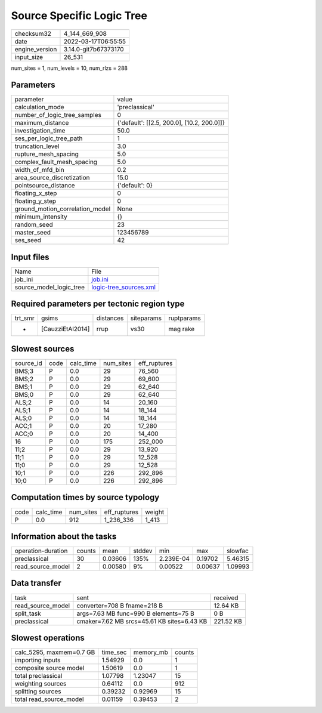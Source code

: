 Source Specific Logic Tree
==========================

+----------------+----------------------+
| checksum32     | 4_144_669_908        |
+----------------+----------------------+
| date           | 2022-03-17T06:55:55  |
+----------------+----------------------+
| engine_version | 3.14.0-git7b67373170 |
+----------------+----------------------+
| input_size     | 26_531               |
+----------------+----------------------+

num_sites = 1, num_levels = 10, num_rlzs = 288

Parameters
----------
+---------------------------------+--------------------------------------------+
| parameter                       | value                                      |
+---------------------------------+--------------------------------------------+
| calculation_mode                | 'preclassical'                             |
+---------------------------------+--------------------------------------------+
| number_of_logic_tree_samples    | 0                                          |
+---------------------------------+--------------------------------------------+
| maximum_distance                | {'default': [[2.5, 200.0], [10.2, 200.0]]} |
+---------------------------------+--------------------------------------------+
| investigation_time              | 50.0                                       |
+---------------------------------+--------------------------------------------+
| ses_per_logic_tree_path         | 1                                          |
+---------------------------------+--------------------------------------------+
| truncation_level                | 3.0                                        |
+---------------------------------+--------------------------------------------+
| rupture_mesh_spacing            | 5.0                                        |
+---------------------------------+--------------------------------------------+
| complex_fault_mesh_spacing      | 5.0                                        |
+---------------------------------+--------------------------------------------+
| width_of_mfd_bin                | 0.2                                        |
+---------------------------------+--------------------------------------------+
| area_source_discretization      | 15.0                                       |
+---------------------------------+--------------------------------------------+
| pointsource_distance            | {'default': 0}                             |
+---------------------------------+--------------------------------------------+
| floating_x_step                 | 0                                          |
+---------------------------------+--------------------------------------------+
| floating_y_step                 | 0                                          |
+---------------------------------+--------------------------------------------+
| ground_motion_correlation_model | None                                       |
+---------------------------------+--------------------------------------------+
| minimum_intensity               | {}                                         |
+---------------------------------+--------------------------------------------+
| random_seed                     | 23                                         |
+---------------------------------+--------------------------------------------+
| master_seed                     | 123456789                                  |
+---------------------------------+--------------------------------------------+
| ses_seed                        | 42                                         |
+---------------------------------+--------------------------------------------+

Input files
-----------
+-------------------------+----------------------------------------------------+
| Name                    | File                                               |
+-------------------------+----------------------------------------------------+
| job_ini                 | `job.ini <job.ini>`_                               |
+-------------------------+----------------------------------------------------+
| source_model_logic_tree | `logic-tree_sources.xml <logic-tree_sources.xml>`_ |
+-------------------------+----------------------------------------------------+

Required parameters per tectonic region type
--------------------------------------------
+---------+------------------+-----------+------------+------------+
| trt_smr | gsims            | distances | siteparams | ruptparams |
+---------+------------------+-----------+------------+------------+
| *       | [CauzziEtAl2014] | rrup      | vs30       | mag rake   |
+---------+------------------+-----------+------------+------------+

Slowest sources
---------------
+-----------+------+-----------+-----------+--------------+
| source_id | code | calc_time | num_sites | eff_ruptures |
+-----------+------+-----------+-----------+--------------+
| BMS;3     | P    | 0.0       | 29        | 76_560       |
+-----------+------+-----------+-----------+--------------+
| BMS;2     | P    | 0.0       | 29        | 69_600       |
+-----------+------+-----------+-----------+--------------+
| BMS;1     | P    | 0.0       | 29        | 62_640       |
+-----------+------+-----------+-----------+--------------+
| BMS;0     | P    | 0.0       | 29        | 62_640       |
+-----------+------+-----------+-----------+--------------+
| ALS;2     | P    | 0.0       | 14        | 20_160       |
+-----------+------+-----------+-----------+--------------+
| ALS;1     | P    | 0.0       | 14        | 18_144       |
+-----------+------+-----------+-----------+--------------+
| ALS;0     | P    | 0.0       | 14        | 18_144       |
+-----------+------+-----------+-----------+--------------+
| ACC;1     | P    | 0.0       | 20        | 17_280       |
+-----------+------+-----------+-----------+--------------+
| ACC;0     | P    | 0.0       | 20        | 14_400       |
+-----------+------+-----------+-----------+--------------+
| 16        | P    | 0.0       | 175       | 252_000      |
+-----------+------+-----------+-----------+--------------+
| 11;2      | P    | 0.0       | 29        | 13_920       |
+-----------+------+-----------+-----------+--------------+
| 11;1      | P    | 0.0       | 29        | 12_528       |
+-----------+------+-----------+-----------+--------------+
| 11;0      | P    | 0.0       | 29        | 12_528       |
+-----------+------+-----------+-----------+--------------+
| 10;1      | P    | 0.0       | 226       | 292_896      |
+-----------+------+-----------+-----------+--------------+
| 10;0      | P    | 0.0       | 226       | 292_896      |
+-----------+------+-----------+-----------+--------------+

Computation times by source typology
------------------------------------
+------+-----------+-----------+--------------+--------+
| code | calc_time | num_sites | eff_ruptures | weight |
+------+-----------+-----------+--------------+--------+
| P    | 0.0       | 912       | 1_236_336    | 1_413  |
+------+-----------+-----------+--------------+--------+

Information about the tasks
---------------------------
+--------------------+--------+---------+--------+-----------+---------+---------+
| operation-duration | counts | mean    | stddev | min       | max     | slowfac |
+--------------------+--------+---------+--------+-----------+---------+---------+
| preclassical       | 30     | 0.03606 | 135%   | 2.239E-04 | 0.19702 | 5.46315 |
+--------------------+--------+---------+--------+-----------+---------+---------+
| read_source_model  | 2      | 0.00580 | 9%     | 0.00522   | 0.00637 | 1.09993 |
+--------------------+--------+---------+--------+-----------+---------+---------+

Data transfer
-------------
+-------------------+--------------------------------------------+-----------+
| task              | sent                                       | received  |
+-------------------+--------------------------------------------+-----------+
| read_source_model | converter=708 B fname=218 B                | 12.64 KB  |
+-------------------+--------------------------------------------+-----------+
| split_task        | args=7.63 MB func=990 B elements=75 B      | 0 B       |
+-------------------+--------------------------------------------+-----------+
| preclassical      | cmaker=7.62 MB srcs=45.61 KB sites=6.43 KB | 221.52 KB |
+-------------------+--------------------------------------------+-----------+

Slowest operations
------------------
+--------------------------+----------+-----------+--------+
| calc_5295, maxmem=0.7 GB | time_sec | memory_mb | counts |
+--------------------------+----------+-----------+--------+
| importing inputs         | 1.54929  | 0.0       | 1      |
+--------------------------+----------+-----------+--------+
| composite source model   | 1.50619  | 0.0       | 1      |
+--------------------------+----------+-----------+--------+
| total preclassical       | 1.07798  | 1.23047   | 15     |
+--------------------------+----------+-----------+--------+
| weighting sources        | 0.64112  | 0.0       | 912    |
+--------------------------+----------+-----------+--------+
| splitting sources        | 0.39232  | 0.92969   | 15     |
+--------------------------+----------+-----------+--------+
| total read_source_model  | 0.01159  | 0.39453   | 2      |
+--------------------------+----------+-----------+--------+